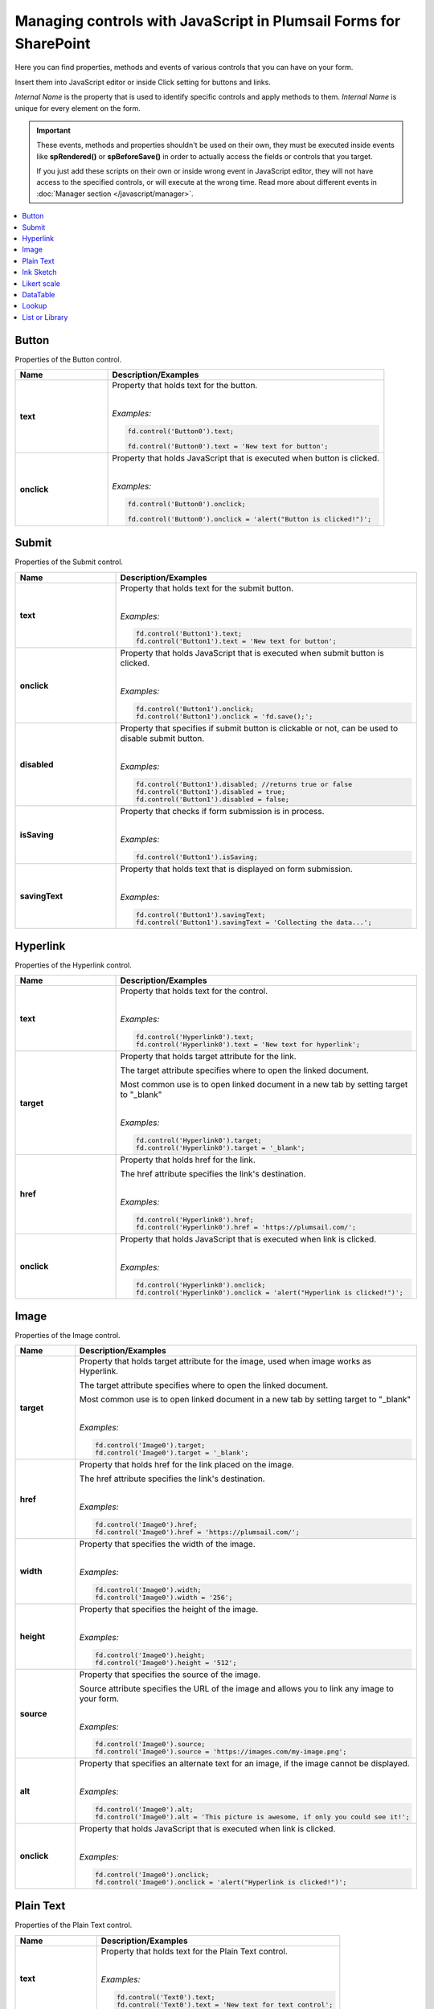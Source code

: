 .. title:: Managing controls with JavaScript 

.. meta::
   :description: Controls' JavaScript API with properties and methods in Plumsail Forms for SharePoint

Managing controls with JavaScript in Plumsail Forms for SharePoint
====================================================================

Here you can find properties, methods and events of various controls that you can have on your form. 

Insert them into JavaScript editor or inside Click setting for buttons and links.

*Internal Name* is the property that is used to identify specific controls and apply methods to them. *Internal Name* is unique for every element on the form.

.. important::  These events, methods and properties shouldn't be used on their own, they must be executed inside events 
                like **spRendered()** or **spBeforeSave()** in order to actually access the fields or controls that you target.

                If you just add these scripts on their own or inside wrong event in JavaScript editor,
                they will not have access to the specified controls, or will execute at the wrong time.
                Read more about different events in :doc:`Manager section </javascript/manager>`.

.. contents::
 :local:
 :depth: 1

Button
--------------------------------------------------
Properties of the Button control.

.. list-table::
    :header-rows: 1
    :widths: 10 30
        
    *   -   Name
        -   Description/Examples
    
    *   -   **text**
        -   Property that holds text for the button.
            
            |

            *Examples:*
            
            .. code-block:: javascript

                fd.control('Button0').text;

                fd.control('Button0').text = 'New text for button';

    *   -   **onclick**
        -   Property that holds JavaScript that is executed when button is clicked.
            
            |

            *Examples:*
            
            .. code-block:: javascript

                fd.control('Button0').onclick;

                fd.control('Button0').onclick = 'alert("Button is clicked!")';

Submit
--------------------------------------------------
Properties of the Submit control.

.. list-table::
    :header-rows: 1
    :widths: 10 30
        
    *   -   Name
        -   Description/Examples
    
    *   -   **text**
        -   Property that holds text for the submit button.
            
            |

            *Examples:*
            
            .. code-block:: javascript

                fd.control('Button1').text;
                fd.control('Button1').text = 'New text for button';

    *   -   **onclick**
        -   Property that holds JavaScript that is executed when submit button is clicked.
            
            |

            *Examples:*
            
            .. code-block:: javascript

                fd.control('Button1').onclick;
                fd.control('Button1').onclick = 'fd.save();';

    *   -   **disabled**
        -   Property that specifies if submit button is clickable or not, can be used to disable submit button.
            
            |

            *Examples:*
            
            .. code-block:: javascript

                fd.control('Button1').disabled; //returns true or false
                fd.control('Button1').disabled = true;
                fd.control('Button1').disabled = false;
                
    *   -   **isSaving**
        -   Property that checks if form submission is in process.
            
            |

            *Examples:*
            
            .. code-block:: javascript

                fd.control('Button1').isSaving;

    *   -   **savingText**
        -   Property that holds text that is displayed on form submission.
            
            |

            *Examples:*
            
            .. code-block:: javascript

                fd.control('Button1').savingText;
                fd.control('Button1').savingText = 'Collecting the data...';

Hyperlink
--------------------------------------------------
Properties of the Hyperlink control.

.. list-table::
    :header-rows: 1
    :widths: 10 30
        
    *   -   Name
        -   Description/Examples

    *   -   **text**
        -   Property that holds text for the control.
            
            |

            *Examples:*
            
            .. code-block:: javascript

                fd.control('Hyperlink0').text;
                fd.control('Hyperlink0').text = 'New text for hyperlink';

    *   -   **target**
        -   Property that holds target attribute for the link.

            The target attribute specifies where to open the linked document.

            Most common use is to open linked document in a new tab by setting target to "_blank"
            
            |

            *Examples:*
            
            .. code-block:: javascript

                fd.control('Hyperlink0').target;
                fd.control('Hyperlink0').target = '_blank';
                
    *   -   **href**
        -   Property that holds href for the link.

            The href attribute specifies the link's destination.
            
            |

            *Examples:*
            
            .. code-block:: javascript

                fd.control('Hyperlink0').href;
                fd.control('Hyperlink0').href = 'https://plumsail.com/';

    *   -   **onclick**
        -   Property that holds JavaScript that is executed when link is clicked.
            
            |

            *Examples:*
            
            .. code-block:: javascript

                fd.control('Hyperlink0').onclick;
                fd.control('Hyperlink0').onclick = 'alert("Hyperlink is clicked!")';

Image
--------------------------------------------------
Properties of the Image control.

.. list-table::
    :header-rows: 1
    :widths: 10 30
        
    *   -   Name
        -   Description/Examples
    
    *   -   **target**
        -   Property that holds target attribute for the image, used when image works as Hyperlink.

            The target attribute specifies where to open the linked document.

            Most common use is to open linked document in a new tab by setting target to "_blank"
            
            |

            *Examples:*
            
            .. code-block:: javascript

                fd.control('Image0').target;
                fd.control('Image0').target = '_blank';
                
    *   -   **href**
        -   Property that holds href for the link placed on the image.

            The href attribute specifies the link's destination.
            
            |

            *Examples:*
            
            .. code-block:: javascript

                fd.control('Image0').href;
                fd.control('Image0').href = 'https://plumsail.com/';

    *   -   **width**
        -   Property that specifies the width of the image.
            
            |

            *Examples:*
            
            .. code-block:: javascript

                fd.control('Image0').width;
                fd.control('Image0').width = '256';

    *   -   **height**
        -   Property that specifies the height of the image.
            
            |

            *Examples:*
            
            .. code-block:: javascript

                fd.control('Image0').height;
                fd.control('Image0').height = '512';

    *   -   **source**
        -   Property that specifies the source of the image.

            Source attribute specifies the URL of the image and allows you to link any image to your form.
            
            |

            *Examples:*
            
            .. code-block:: javascript

                fd.control('Image0').source;
                fd.control('Image0').source = 'https://images.com/my-image.png';

    *   -   **alt**
        -   Property that specifies an alternate text for an image, if the image cannot be displayed.
            
            |

            *Examples:*
            
            .. code-block:: javascript

                fd.control('Image0').alt;
                fd.control('Image0').alt = 'This picture is awesome, if only you could see it!';

    *   -   **onclick**
        -   Property that holds JavaScript that is executed when link is clicked.
            
            |

            *Examples:*
            
            .. code-block:: javascript

                fd.control('Image0').onclick;
                fd.control('Image0').onclick = 'alert("Hyperlink is clicked!")';

Plain Text
--------------------------------------------------
Properties of the Plain Text control.

.. list-table::
    :header-rows: 1
    :widths: 10 30
        
    *   -   Name
        -   Description/Examples
    
    *   -   **text**
        -   Property that holds text for the Plain Text control.
            
            |

            *Examples:*
            
            .. code-block:: javascript

                fd.control('Text0').text;
                fd.control('Text0').text = 'New text for text control';

Ink Sketch
--------------------------------------------------
Properties of the Ink Sketch control.

.. list-table::
    :header-rows: 1
    :widths: 10 30
        
    *   -   Name
        -   Description/Examples
    
    *   -   **value**
        -   Property that holds value of the Ink Sketch control in text.
            Can be copied, stored and set, for example.
            
            |

            *Examples:*
            
            .. code-block:: javascript

                var signature = fd.control('Signature0').value;
                fd.control('Signature1').value = 'signature';

    *   -   **width**
        -   Property that specifies the width of the ink sketch canvas.
            
            |

            *Examples:*
            
            .. code-block:: javascript

                fd.control('Signature0').width;
                fd.control('Signature0').width = '128';

    *   -   **height**
        -   Property that specifies the height of the ink sketch canvas.
            
            |

            *Examples:*
            
            .. code-block:: javascript

                fd.control('Signature0').height;
                fd.control('Signature0').height = '256';
    
    *   -   **readonly**
        -   Property that specifies if user can draw on canvas or not. Takes and returns only *true* and *false* values.
            
            |

            *Examples:*
            
            .. code-block:: javascript

                fd.control('Signature0').readonly;
                fd.control('Signature0').readonly = true;
                fd.control('Signature0').readonly = false;
    
    *   -   **inkColor**
        -   Property that specifies color of the drawn lines. Can be used to change color dynamically.
            
            |

            *Examples:*
            
            .. code-block:: javascript

                fd.control('Signature0').inkColor;
                fd.control('Signature0').inkColor = "red"
                fd.control('Signature0').inkColor = "#0F0"
                fd.control('Signature0').inkColor = "#0000FF" 
                fd.control('Signature0').inkColor = "rgb(0,0,0)"
    *   -   **_signaturePad**
        -   Property that holds additional properties of the Ink Sketch control.

            |

            *Examples:*
            
            .. code-block:: javascript

                //clear Ink Sketch control:
                fd.control('Signature0').value = '';
                var canvas = fd.control('Signature0')._signaturePad._canvas;
                var context = fd.control('Signature0')._signaturePad._ctx;
                context.clearRect(0, 0, canvas.width, canvas.height);

Likert scale
--------------------------------------------------
Properties, methods and events of the Likert scale control.

Properties
**************************************************

.. list-table::
    :header-rows: 1
    :widths: 10 30
        
    *   -   Name
        -   Description/Examples
    
    *   -   **answers**
        -   Property that holds all the answers for the Likert Scale/
        
            Returns an array of strings. Can also be used to set available answers dynamically.
            
            |

            *Examples:*
            
            .. code-block:: javascript

                fd.control('LikertScale0').answers; // returns an array

                fd.control('LikertScale0').answers = ["Very Poor", "Poor", "Okay", "Good", "Superb", "Awesome"];

    *   -   **questions**
        -   Property that holds all the questions for the Likert Scale.
        
            Returns an array of strings. Can also be used to set available questions dynamically.
            
            |

            *Examples:*
            
            .. code-block:: javascript

                fd.control('LikertScale0').questions; // returns an array

                fd.control('LikertScale0').questions = ["Cleanliness", "Comfort", "Facilities", "Awesomeness"];

    *   -   **showConnectedLines**
        -   Property that determines if connected lines are shown between question answers or not.
        
            Returns a boolean. Can also be used to hide/show lines dynamically.
            
            |

            *Examples:*
            
            .. code-block:: javascript

                fd.control('LikertScale0').showConnectedLines; // returns true/false

                fd.control('LikertScale0').showConnectedLines = false; // hides lines
                fd.control('LikertScale0').showConnectedLines = true; // shows lines

    *   -   **value**
        -   Property that holds all the user's answers to the questions.
        
            Returns an array of answers. If type is Radio, value is an array of strings. For other types, it's an array of arrays.

            Can also be used to set value dynamically.
            
            |

            *Examples:*
            
            .. code-block:: javascript

                fd.control('LikertScale0').value; // returns an array

                //clear all answers
                fd.control('LikertScale0').value = 0;

                //set Radio Type Likert scale value
                fd.control('LikertScale0').value = ["Good", "Okay", "Good", "Superb", "Awesome"];

                //set Checkbox/String/Dropdown Type Likert scale value
                fd.control('LikertScale0').value = [
                    ["Okay", "Cool"],
                    ["Cool", "Very Cool"],
                    ["Very Cool", "Amazing"],
                    ["Superb", "Awesome"]
                ];

                //set Number Type Likert scale value
                fd.control('LikertScale0').value = [[0, 1],[0, 0],[0, 1],[0, 1]];
    
    *   -   **numericOptions**
        -   Property that holds |kendoNumericTextBox| configuration for the Likert scale number fields, if Type is set to Number.
            
            Can be used for adding additional customization.
            
            |

            *Example:*
            
            .. code-block:: javascript

                fd.control('LikertScale0').numericOptions = {
                    min: 0,
                    max: 100,
                    decimals: 0,
                    format: "#"
                }
    
Events
**************************************************

.. list-table::
    :header-rows: 1
    :widths: 10 30
        
    *   -   Name
        -   Description/Examples
    
    *   -   **change**
        -   Fired when the user applies any changes to the Likert scale.

            Inside the function, use **value** to access an array of answers inside the Likert scale.
            
            |

            *Example:*
            
            .. code-block:: javascript

                fd.control('LikertScale0').$on('change',
                    function(value) {
                        console.log(value); // Likert scale's answers 
                        alert('Likert scale changed');
                    });

.. |kendoNumericTextBox| raw:: html

    <a href="https://docs.telerik.com/kendo-ui/api/javascript/ui/grid" target="_blank">kendoGrid widget</a>

DataTable
--------------------------------------------------
Properties, methods and events of the DataTable control.

Properties
**************************************************

.. list-table::
    :header-rows: 1
    :widths: 10 30
        
    *   -   Name
        -   Description/Examples
    
    *   -   **columns**
        -   Property that holds all the columns that the DataTable has. 
        
            Returns an array of |Kendo UI Grid columns|.
            
            |

            *Examples:*
            
            .. code-block:: javascript

                fd.control('DataTable0').columns; // returns an array

                //get the InternalName of the column (can't set!):
                fd.control('DataTable0').columns[0].field; 

                //get the title of the column (can't set!):
                fd.control('DataTable0').columns[0].title; 

                //set column to readonly state:
                fd.control('DataTable0').columns[0].editable = function(){return false}; 

                //set column back to editable state:
                fd.control('DataTable0').columns[0].editable = function(){return true}; 

                //check if column is editable, returns true or false:
                fd.control('DataTable0').columns[0].editable; 
            
    *   -   **value**
        -   Property that holds all the records that the DataTable has. 
            
            Returns an array of objects where each has values matching Internal Column name and their respective value in the DataTable.
            
            Can be used to get information about existing records or create new records.
            
            |

            *Examples:*
            
            .. code-block:: javascript

                fd.control('DataTable0').value; // returns an array
                
                // add new record to the DataTable using columns' InternalNames:
                var record = {Date: new Date(), Text: "New Text", Cost: 250 };
                fd.control('DataTable0').value.push(record); 
    
    *   -   **widget**
        -   Property that holds |kendoGrid widget| for the DataTable.
            
            Can be used to retrieve it, but not to modify it.
            
            |

            *Example:*
            
            .. code-block:: javascript

                fd.control('DataTable0').widget;

Methods
**************************************************

.. list-table::
    :header-rows: 1
    :widths: 10 30
        
    *   -   Name
        -   Description/Examples
    
    *   -   **addValidator(validator)**
        -   Method that allows you to add DataTable validators for the whole table.

            Accepts validator object as a parameter.

            Inside validator, use **value** to access an array of records inside the DataTable.

            This allows you not only to check individual columns and compare their values,
            but to limit amount of records or set minimum amount, etc.
            
            |

            *Example:*
            
            .. code-block:: javascript

                fd.control('DataTable0').addValidator({
                    error: 'Error message',
                    validate: function(value) {
                        if (value.length == 0) {
                            this.error = "Add at least one record to the table";
                            return false;
                        }
                       
                        if (value.length > 10) {
                            this.error = "Don't add more than 10 records to the table";
                            return false;
                        }
                       
                        return true;
                    }
                });

    *   -   **addColumnValidator('columnName', validator)**
        -   Method that allows you to add DataTable Column validators for the specific column in a table.

            Users cannot switch focus to other columns until this one is validated.

            Accepts InternalName of the column string and validator object as its parameters.
            
            |

            *Example:*
            
            .. code-block:: javascript

                fd.control('DataTable0').addColumnValidator('Column1', {
                    error: 'Error message',
                    validate: function(value) {
                        if (value <= 0) {
                            this.error = 'Value must by greater than 0';
                            return false;
                        }
                       
                        if (value > 100) {
                            this.error = 'Value must be less than 100';
                            return false;
                        }
                       
                        return true;
                    }
                });

Events
**************************************************

.. list-table::
    :header-rows: 1
    :widths: 10 30
        
    *   -   Name
        -   Description/Examples
    
    *   -   **change**
        -   Fired when the user applies any changes to the table, including adding, deleting or changing records.

            Inside the function, use **value** to access an array of records inside the DataTable.
            
            |

            *Example:*
            
            .. code-block:: javascript

                fd.control('DataTable0').$on('change',
                    function(value) {
                        console.log(value); // DataTable's value 
                        alert('DataTable changed');
                    });
    
    *   -   **beforeEdit**
        -   Fired when the user try to edit or create a data item, before the editor is created. 
            Can be used for preventing the editing depending on custom logic.

            Read more here - https://docs.telerik.com/kendo-ui/api/javascript/ui/grid#events-beforeEdit
            
            |

            *Example:*
            
            .. code-block:: javascript

                fd.control('DataTable0').$on('beforeEdit',
                    function(e) {
                        console.log(e.model); // log info about record
                        alert('About to edit');
                    });

    *   -   **edit**
        -   Fired when the user edits or creates a data item.

            Read more here - https://docs.telerik.com/kendo-ui/api/javascript/ui/grid#events-edit
            
            |

            *Example:*
            
            .. code-block:: javascript

                fd.control('DataTable0').$on('edit',
                    function(e) {
                        console.log(e.model); // log info about record
                        alert('Editing');
                    });

    *   -   **remove**
        -   Fired when the user clicks the "delete" command button and delete operation is confirmed in the confirmation window, 
            if the cancel button in the window is clicked the event will not be fired.

            Read more here - https://docs.telerik.com/kendo-ui/api/javascript/ui/grid#events-remove
            
            |

            *Example:*
            
            .. code-block:: javascript

                fd.control('DataTable0').$on('remove',
                    function(e) {
                        console.log(e.model); // log info about record
                        alert('Removed');
                    });
                    

.. |Kendo UI Grid columns| raw:: html

    <a href="https://docs.telerik.com/kendo-ui/api/javascript/ui/grid#fields-columns" target="_blank">Kendo UI Grid columns</a>

Lookup
--------------------------------------------------
Properties and events of the Lookup control.

Properties
**************************************************

.. list-table::
    :header-rows: 1
    :widths: 10 30

    *   -   Name
        -   Description/Examples
        
    *   -   **value**
        -   Allows to get or set selected value. 
            
            Returns an object for Single selection Lookup, returns an array of objects for Multiple selection Lookups. 

            Can be set with Item ID or an array of item IDs for Multiple Choice Lookups.
            
            |

            *Example:*
            
            .. code-block:: javascript

                //SINGLE CHOICE LOOKUP

                // returns an ID of the selected element:
                fd.control('Lookup').value.LookupId; 

                // returns the selected element as a string:
                fd.control('Lookup').value.LookupValue;

                // select element with the ID:
                fd.control('Lookup').value = 5;

                //MULTI CHOICE LOOKUP

                //returns an array of objects
                fd.control('LookupMulti').value;

                //returns the first selected element as an object
                fd.control('LookupMulti').value[0];

                //returns first selected element as text:
                fd.control('LookupMulti').value[0].LookupValue; 

                //set with an array of IDs:
                fd.control('LookupMulti').value = ["2", "3", "4"];

                //alerts all values as a string of IDs
                var selected = fd.control('LookupMulti').value;
                var s = '';
                for (var i = 0; i < selected.length; i++) {
                    s += selected[i].LookupId + '; ';
                }
                alert(s);

                //alerts all values as a text string
                var selected = fd.control('LookupMulti').value;
                var s = '';
                for (var i = 0; i < selected.length; i++) {
                    s += selected[i].LookupValue + '; ';
                }
                alert(s);


    *   -   **addNewText**
        -   Get or set text for adding new element, useful for localization. Appears if search is unsuccessful.

            Must be set before the control is rendered.
            
            |

            *Example:*
            
            .. code-block:: javascript

                fd.spBeforeRender(function() {
                    fd.control('Lookup').addNewText = "Ajouter un nouvel élément";
                });
                

    *   -   **noDataText**
        -   Get or set text when no items are found, useful for localization. Appears if search is unsuccessful.

            Must be set before the control is rendered.
            
            |

            *Example:*
            
            .. code-block:: javascript

                fd.spBeforeRender(function() {
                    fd.control('Lookup').noDataText = 
                        "Pas trouvé. Ajouter un item - '#: instance.filterInput.val() #'?";
                });
                

    *   -   **title**
        -   Get or set the title of the control.
            
            |

            *Example:*
            
            .. code-block:: javascript

                fd.control('Lookup').title;
                fd.control('Lookup').title = "Super Lookup";
    
    *   -   **operator**
        -   Get or set search operator. Can search for elements that either start with entered text or contain it.
            
            |

            *Example:*
            
            .. code-block:: javascript

                fd.control('Lookup').operator;
                fd.control('Lookup').operator = "startsWith";
                fd.control('Lookup').operator = "contains";
                
    *   -   **orderBy**
        -   Set $orderby Query Option. Allows to sort the results by one or multiple fields.
            
            |

            *Example:*
            
            .. code-block:: javascript

                fd.control('Lookup').orderBy = 'Title';
                fd.control('Lookup').orderBy = { field: 'Title', desc: true };
                fd.control('Lookup').orderBy = [
                    { field: 'FirstChoice', desc: true },
                    { field: 'Title', desc: false }
                ];

    *   -   **disabled**
        -   Check if control is disabled, or set control to disabled or editable state.
            
            |

            *Example:*
            
            .. code-block:: javascript

                fd.control('Lookup').disabled;
                fd.control('Lookup').disabled = true;
                fd.control('Lookup').disabled = false;

    *   -   **readonly**
        -   Check if control is readonly. Cannot be changed.
            
            |

            *Example:*
            
            .. code-block:: javascript

                fd.control('Lookup').readonly;

    *   -   **extraFields**
        -   Get or set Extra Fields to retrieve from the source list. Returns an array.
            
            |

            *Example:*
            
            .. code-block:: javascript

                fd.control('Lookup').extraFields;
                fd.control('Lookup').extraFields = ["Category/Id", "Category/Title"];

    *   -   **expandFields**
        -   Get or set Expand Fields (need for all Lookups) to retrieve extra data. Returns an array.
            
            |

            *Example:*
            
            .. code-block:: javascript

                fd.control('Lookup').extraFields;
                fd.control('Lookup').extraFields = ["Category"];

    *   -   **filter**
        -   Get or set filter query for the lookup, which will filter the results. 

            Can also hold a function which is executed when user inputs text into the search box to modify search behavior.

            Read more about OData $filter query |OData Filter|.
            
            |

            *Example:*
            
            .. code-block:: javascript

                fd.control('Lookup').filter;
                //example filtering by one field
                fd.control('Lookup').filter = "Country eq '" + fd.control("Country").value + "'";

                //or search by two fields at once - Title and Category
                fd.control('Lookup').filter = function(filter) {
                    var search = encodeURIComponent(filter);
                    return filter
                        ? "substringof('" + search + "', Title) or substringof('" + search + "', Category)"
                        : '';
                }
                fd.control('Lookup').useCustomFilterOnly = true;

    *   -   **useCustomFilterOnly**
        -   Property which determines to use only custom filtering specified in **filter** or add default filtering on search.
        
            Default filtering searches via the selected field, and uses operator specified in SETTINGS or with **operator** property:

            |operator|

            .. |operator| image:: ../images/designer/fields/LookupOperator.png
                :alt: Lookup operator
            
            |

            *Example:*
            
            .. code-block:: javascript

                fd.control('Lookup').useCustomFilterOnly = true;

    *   -   **widget**
        -   Returns jquery-object lying under the Vue-component. 
        
            For Single choice Lookup it is |LookupKendo| widget. 
            
            For Multiple Choice Lookup it is |LookupKendoMulti| widget.
            
            |

            *Example:*
            
            .. code-block:: javascript

                fd.control('Lookup').widget;
    
    *   -   **widgetOptions**
        -   Get or set configuration options for the lookup. Must be set before the controls render, cannot be changed afterwards.
        
            Read more about Single Choice Lookup configuration |OptionsLookupSingle|. 
            
            Multiple Choice Lookup configuration |OptionsLookupMultiple|.
            
            |

            *Example:*
            
            .. code-block:: javascript

                fd.spBeforeRender(function() {
                    //display Extra Field Price, if it is available 
                    var tmp = '#: data.LookupValue # #: data.Price ? " $" + data.Price : "" #';
                    fd.control('Lookup').widgetOptions = {
                        template: tmp,
                        valueTemplate: tmp
                    }
                });

    *   -   **dialogOptions**
        -   |Kendo UI Window| configuration. 
        
            Holds dialog window options when adding new items, such as width and height.
            
            |

            *Example:*
            
            .. code-block:: javascript

                fd.control('SPDataTable0').dialogOptions.height; //returns height
                fd.control('SPDataTable0').dialogOptions.width //returns width

                //set width and height:
                fd.control('SPDataTable0').dialogOptions = {
                    width: 1280,
                    height: 720
                }

Events
**************************************************

.. list-table::
    :header-rows: 1
    :widths: 10 30
        
    *   -   Name
        -   Description/Examples
    *   -   **ready**
        -   Returns promise that is resolved when the control has fully loaded. Useful for executing scripts as soon as the control fully loads.
            
            |

            *Example:*
            
            .. code-block:: javascript

                fd.control('Lookup').ready().then(function(control) {
                    console.log(control.value.LookupValue);
                });

    *   -   **change**
        -   Triggers on 'change' event.

            
            |

            *Example:*

            .. code-block:: javascript

                fd.control('Lookup').$on('change', function(value) {
                    alert('New value: ' + value.LookupValue));
                });


.. |Kendo UI Window| raw:: html

    <a href="https://docs.telerik.com/kendo-ui/api/javascript/ui/window#configuration" target="_blank">Kendo UI Window</a>

.. |LookupKendo| raw:: html

   <a href="https://demos.telerik.com/kendo-ui/dropdownlist/index" target="_blank">DropDownList</a>

.. |LookupKendoMulti| raw:: html

   <a href="https://demos.telerik.com/kendo-ui/multiselect/index" target="_blank">MultiSelect</a>

.. |OptionsLookupSingle| raw:: html

   <a href="https://docs.telerik.com/kendo-ui/api/javascript/ui/dropdownlist" target="_blank">here</a>

.. |OptionsLookupMultiple| raw:: html

   <a href="https://docs.telerik.com/kendo-ui/api/javascript/ui/multiselect" target="_blank">here</a>

.. |OData Filter| raw:: html

   <a href="https://docs.microsoft.com/en-us/sharepoint/dev/sp-add-ins/use-odata-query-operations-in-sharepoint-rest-requests" target="_blank">here</a>

.. _javascript-listorlibrary:

List or Library
--------------------------------------------------
Properties and events of the List or Library control.

Properties
**************************************************

.. list-table::
    :header-rows: 1
    :widths: 10 30
        
    *   -   Name
        -   Description/Examples
    
    *   -   **filter**
        -   Property that holds CAML filtering for the control. 
            Empty by default, contains filter value if you choose Lookup Field in Data Source Editor.

            Can also be used to apply filtering. Changes are applied dynamically to the control.
            Read more and see examples in :doc:`CAML Filter article </how-to/caml-filter>`.
            
            |

            *Examples:*
            
            .. code-block:: javascript

                fd.control('SPDataTable0').filter; // returns CAML string

                //return only items where Title is "Test"
                fd.control('SPDataTable0').filter = 
                    "<Eq><FieldRef Name='Title'/><Value Type='Text'>Test</Value></Eq>";

    *   -   **buttons**
        -   Property that holds all available List or Library buttons in an array of objects.

            Can be used to add new buttons, modify or remove existing ones.

            Buttons have the following properties:

            **class** - returns an object, holds button's CSS classes. Can be used to assign CSS classes with either string or an object. 
            Default class *btn* cannot be removed or changed, is not contained in the property.

            **click** - returns a function, that is executed when a button is clicked. Can be used to assign a new function.

            **disabled** - return boolean, whether button is disabled or not. Can be used to disable or enable a button.

            **icon** - returns a string, which matches icon names from |Microsoft Fabric Icons|. Can be used to add or change button's icon.

            **style** - returns a string, which matches button's HTML property style. Can be used to add styles to a specific button.

            **text** - returns a string, which matches button's text. Can be used to retrieve or change button's text.
            
            |

            *Examples:*
            
            .. code-block:: javascript

                //get all buttons
                var allButtons = fd.control('SPDataTable0').buttons;
                //change button's Icon
                fd.control('SPDataTable0').buttons[1].class  = 'btn-danger';

                //add new button
                var button = {text: "Export", 
                              class: 'btn-secondary', 
                              visible: true, 
                              icon: 'PDF', 
                              iconType: 0, 
                              click: function() { alert("Exporting!"); }}

                fd.control('SPDataTable0').buttons.push(button);

                //hide button if 0 elements are selected (dynamic)
                fd.control('SPDataTable0').$watch('selectedItems', 
                    function(items) { 
                        fd.control('SPDataTable0').buttons[2].visible = items.length > 0 ;
                    });
            
    *   -   **readonly**
        -   Property that specifies if the user can add new items/documents to the control, edit or delete existing items/documents. 
            
            Takes and returns only *true* and *false* values.
            
            |

            *Examples:*
            
            .. code-block:: javascript

                fd.control('SPDataTable0').readonly;
                fd.control('SPDataTable0').readonly = true;
                fd.control('SPDataTable0').readonly = false;

    *   -   **baseRootFolder**
        -   Property that specifies starting folder for the control. User cannot go higher than this folder. 

            Read more and see examples in :doc:`Root Folder article </how-to/root-folder>`.
            
            |

            *Examples:*
            
            .. code-block:: javascript

                fd.control('SPDataTable0').baseRootFolder;
                //set root as Base Folder:
                fd.control('SPDataTable0').baseRootFolder = '';
                //set folder as Base Folder:
                fd.control('SPDataTable0').baseRootFolder = "Folder1"

    *   -   **rootFolder**
        -   Property that specifies current folder for the control. Can be changed dynamically.

            Read more and see examples in :doc:`Root Folder article </how-to/root-folder>`.
            
            |

            *Examples:*
            
            .. code-block:: javascript

                fd.control('SPDataTable0').rootFolder;
                //set root as Current Folder:
                fd.control('SPDataTable0').rootFolder = '';
                //set Folder1 as Current Folder:
                fd.control('SPDataTable0').rootFolder = "Folder1"
    
    *   -   **uploadingText**
        -   Property that holds "Uploading..." text, useful for localizations.
            
            |

            *Examples:*
            
            .. code-block:: javascript

                fd.control('SPDataTable0').uploadingText // "Uploading..." by default
                fd.control('SPDataTable0').uploadingText = "New text"
    
    *   -   **dialogOptions**
        -   |Kendo UI Window| configuration. Holds dialog window options when adding new items, such as width and height.
            
            |

            *Examples:*
            
            .. code-block:: javascript

                fd.control('SPDataTable0').dialogOptions.height; //returns height
                fd.control('SPDataTable0').dialogOptions.width //returns width

                //set width and height:
                fd.control('SPDataTable0').dialogOptions = {
                    width: 1280,
                    height: 720
                }
                
    *   -   **selectedItems**
        -   Property that holds selected items in an array.
            
            Can be used to retrieve items, but not to modify them.
            
            |

            *Example:*
            
            .. code-block:: javascript

                fd.control('SPDataTable0').selectedItems;

    *   -   **templates**
        -   Holds user-defined templates for specific columns of the List or Library control.

            Check out :doc:`column customization article </how-to/list-or-library-columns>` for more information.

            |

            *Example:*
            
            .. code-block:: javascript

                fd.control('SPDataTable1').templates = {
                    // Bolden the Due Date field
                    TaskDueDate: function(ctx) {
                        var value = ctx.row.TaskDueDate;
                        if (!value) {
                            return '';
                        }

                        return '<b>' + value + '</b>';
                    }
                }

    *   -   **widget**
        -   Property that holds |kendoGrid widget| for the control.
            
            Can be used to retrieve it, but not to modify.
            
            |

            *Example:*
            
            .. code-block:: javascript

                fd.control('SPDataTable0').widget;

.. |Microsoft Fabric Icons| raw:: html

    <a href="https://developer.microsoft.com/en-us/fabric#/styles/icons" target="_blank">Microsoft Fabric Icons</a>

Methods
**************************************************

.. list-table::
    :header-rows: 1
    :widths: 10 30
        
    *   -   Name
        -   Description/Examples

    *   -   **refresh()**
        -   Refreshes List or Library control. If any items or documents were changed, the data presented in List or Library will be updated.
            
            |

            *Example:*
            
            .. code-block:: javascript

                fd.control('SPDataTable0').refresh();
    *   -   **beforeItemsAttach(handler)**
        -   *handler* function is fired when saving New Form that has items in Library or List control, that will be tied to the parent via lookup field.

            *handler* function contains parameter object with the following properties:

            **itemIds** is an array of IDs of uploaded files.

            **lookupField** is a Lookup field on children items, that binds them to parent.

            **parentItemId** is an ID of the newly saved Parent item.

            .. important::  Asynchronous event! Can return a Promise and the corresponding operation will not continue until the promise is resolved.
            
            |

            *Example:*
            
            .. code-block:: javascript

                //give an alert message when saving New Form
                fd.control('SPDataTable0').beforeItemsAttach(function(e) {
                    return new Promise(function(resolve) {
                        var ids = '';
                        var message = 'Item(s): ' + e.itemIds.join();
                        message += ' attached to Parent with ID: ' + e.parentItemId;
                        message += ' via Lookup: ' + e.lookupField;

                        alert(message);

                        //once resolved, the form will save:
                        resolve();
                    })
                });


Events
**************************************************

.. list-table::
    :header-rows: 1
    :widths: 10 30
        
    *   -   Name
        -   Description/Examples

    *   -   **edit**
        -   An event that is raised when a user starts adding or editing a row in the inline editing mode of a List or Library control.
            
            **editData** passed as an argument to the handler. It is an object that contains fields and methods for manipulating controls of the current row: 
                
            - formType - returns the type of the record.

                - 'New' - adding a new item.

                - 'Edit' - editing an existing item.

            - itemId - returns the ID of the current item. 

            - field('InternalName') - returns Vue-component of corresponding field control. 

            |

            *Example:*
            
            .. code-block:: javascript

                // prepopulating Title field of a new record  
                // in the List or Library control with the title  
                // of the parent item 
                fd.control('SPDataTable0').$on('edit', function(editData) { 
                    if (editData.formType === 'New') { 
                        console.log('editData.itemId'); 
                        //Set Title field value with the value from the parent 
                        editData.field('Title').value = fd.field('Title').value; 
                    } 
                }); 

    *   -   **change**
        -   An event that is raised when a user applies changes to the List or Library. 

            **changeData** passed as an argument to the handler. It is an object that contains information about the changes made: 
            
            - type - returns type of changes made to related items.

                - 'add' - new item has been created 
                
                - 'addFolder' - new folder has been created 
                
                - 'edit' -  item has been changed 
                
                - 'delete' - item/file has been deleted 
                
                - 'upload' - file has been uploaded 
            
            - itemId - returns the ID of the changed item  
            
            - itemIds - returns the array of IDs of the uploaded files 

            |

            *Example:*
            
            .. code-block:: javascript

                // displays an alert message with IDs of the uploaded files  
                fd.control('SPDataTable0').$on('change', function(changeData) { 
                    if (changeData.type === 'upload') { 
                        alert(changeData.itemIds); 
                    } 
                }); 

                // displays an alert message with ID of the changed item  
                fd.control('SPDataTable0').$on('change', function(changeData) { 
                    if (changeData.type === 'edit') { 
                        alert(changeData.itemId); 
                    } 
                }); 


    *   -   **ready**
        -   Returns promise that is resolved when the field has fully loaded. Useful for executing scripts as soon as the field fully loads.
            
            |

            *Example:*
            
            .. code-block:: javascript

                fd.spRendered(function() {
                    fd.control('SPDataTable0').ready().then(function(dt) { 
                        //dt parameter is the same as fd.control('SPDataTable0')
                        console.log('SPDataTable0 is initialized');
                    });
                });
    
    *   -   **filesUploaded**
        -   Fired when the user uploads files to Document Library via List or Library control.

            **itemIds** is an array of IDs of uploaded files.
            
            |

            *Example:*
            
            .. code-block:: javascript

                //log all uploaded files to console
                fd.control('SPDataTable0').$on('filesUploaded',
                    function(itemIds) {
                        itemIds.forEach(function(item) {
                            console.log(item);
                        });
                    });
    

.. |kendoGrid widget| raw:: html

    <a href="https://docs.telerik.com/kendo-ui/api/javascript/ui/grid" target="_blank">kendoGrid widget</a>

.. |Kendo UI Window| raw:: html

    <a href="https://docs.telerik.com/kendo-ui/api/javascript/ui/window#configuration" target="_blank">Kendo UI Window</a>